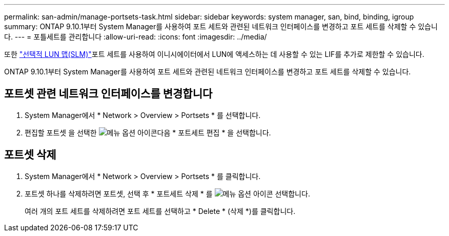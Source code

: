 ---
permalink: san-admin/manage-portsets-task.html 
sidebar: sidebar 
keywords: system manager, san, bind, binding, igroup 
summary: ONTAP 9.10.1부터 System Manager를 사용하여 포트 세트와 관련된 네트워크 인터페이스를 변경하고 포트 세트를 삭제할 수 있습니다. 
---
= 포틀세트를 관리합니다
:allow-uri-read: 
:icons: font
:imagesdir: ../media/


[role="lead"]
또한 link:selective-lun-map-concept.html["선택적 LUN 맵(SLM)"]포트 세트를 사용하여 이니시에이터에서 LUN에 액세스하는 데 사용할 수 있는 LIF를 추가로 제한할 수 있습니다.

ONTAP 9.10.1부터 System Manager를 사용하여 포트 세트와 관련된 네트워크 인터페이스를 변경하고 포트 세트를 삭제할 수 있습니다.



== 포트셋 관련 네트워크 인터페이스를 변경합니다

. System Manager에서 * Network > Overview > Portsets * 를 선택합니다.
. 편집할 포트셋 을 선택한 image:icon_kabob.gif["메뉴 옵션 아이콘"]다음 * 포트세트 편집 * 을 선택합니다.




== 포트셋 삭제

. System Manager에서 * Network > Overview > Portsets * 를 클릭합니다.
. 포트셋 하나를 삭제하려면 포트셋, 선택 후 * 포트세트 삭제 * 를 image:icon_kabob.gif["메뉴 옵션 아이콘"] 선택합니다.
+
여러 개의 포트 세트를 삭제하려면 포트 세트를 선택하고 * Delete * (삭제 *)를 클릭합니다.


